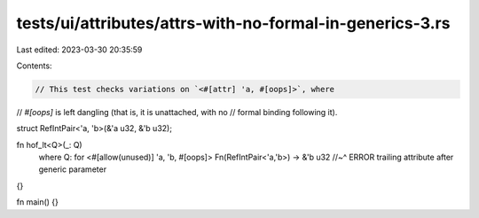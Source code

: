 tests/ui/attributes/attrs-with-no-formal-in-generics-3.rs
=========================================================

Last edited: 2023-03-30 20:35:59

Contents:

.. code-block:: rs

    // This test checks variations on `<#[attr] 'a, #[oops]>`, where
// `#[oops]` is left dangling (that is, it is unattached, with no
// formal binding following it).

struct RefIntPair<'a, 'b>(&'a u32, &'b u32);

fn hof_lt<Q>(_: Q)
    where Q: for <#[allow(unused)] 'a, 'b, #[oops]> Fn(RefIntPair<'a,'b>) -> &'b u32
    //~^ ERROR trailing attribute after generic parameter
{}

fn main() {}


